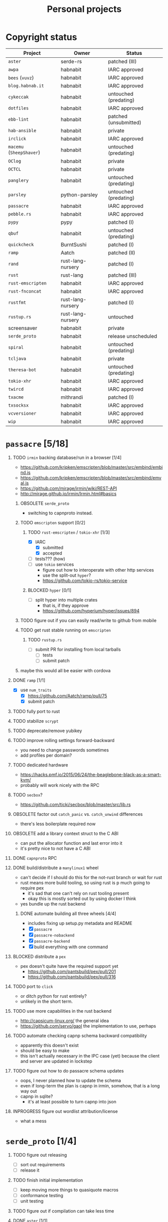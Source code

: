 #+TITLE: Personal projects
#+TODO: TODO(t) INPROGRESS(i) BLOCKED(b) | DONE(d) OBSOLETE(o)
#+OPTIONS: H:1 tasks:todo

* Copyright status

| Project                  | Owner             | Status                |
|--------------------------+-------------------+-----------------------|
| ~aster~                  | serde-rs          | patched (III)         |
| ~awpa~                   | habnabit          | IARC approved         |
| ~bees~ (~vuvz~)          | habnabit          | IARC approved         |
| ~blog.habnab.it~         | habnabit          | IARC approved         |
| ~cykeccak~               | habnabit          | untouched (predating) |
| ~dotfiles~               | habnabit          | IARC approved         |
| ~ebb-lint~               | habnabit          | patched (unsubmitted) |
| ~hab-ansible~            | habnabit          | private               |
| ~irclick~                | habnabit          | IARC approved         |
| ~macemu~ (~SheepShaver~) | habnabit          | untouched (predating) |
| ~OClog~                  | habnabit          | private               |
| ~OCTCL~                  | habnabit          | private               |
| ~panglery~               | habnabit          | untouched (predating) |
| ~parsley~                | python-parsley    | untouched (predating) |
| ~passacre~               | habnabit          | IARC approved         |
| ~pebble.rs~              | habnabit          | IARC approved         |
| ~pypy~                   | pypy              | patched (I)           |
| ~qbuf~                   | habnabit          | untouched (predating) |
| ~quickcheck~             | BurntSushi        | patched (I)           |
| ~ramp~                   | Aatch             | patched (II)          |
| ~rand~                   | rust-lang-nursery | patched (I)           |
| ~rust~                   | rust-lang         | patched (III)         |
| ~rust-emscripten~        | habnabit          | IARC approved         |
| ~rust-fnconcat~          | habnabit          | IARC approved         |
| ~rustfmt~                | rust-lang-nursery | patched (I)           |
| ~rustup.rs~              | rust-lang-nursery | untouched             |
| screensaver              | habnabit          | private               |
| ~serde_proto~            | habnabit          | release unscheduled   |
| ~spiral~                 | habnabit          | untouched (predating) |
| ~tcljava~                | habnabit          | private               |
| ~theresa-bot~            | habnabit          | untouched (predating) |
| ~tokio-xhr~              | habnabit          | IARC approved         |
| ~twircd~                 | habnabit          | IARC approved         |
| ~txacme~                 | mithrandi         | patched (I)           |
| ~txsocksx~               | habnabit          | IARC approved         |
| ~vcversioner~            | habnabit          | IARC approved         |
| ~wip~                    | habnabit          | IARC approved         |


* ~passacre~ [5/18]
** TODO ~irmin~ backing database/run in a browser [1/4]
  - https://github.com/kripken/emscripten/blob/master/src/embind/embind.js
  - https://github.com/kripken/emscripten/blob/master/src/embind/emval.js
  - https://github.com/mirage/irmin/wiki/REST-API
  - http://mirage.github.io/irmin/Irmin.html#basics
*** OBSOLETE ~serde_proto~
  - switching to capnproto instead.
*** TODO ~emscripten~ support [0/2]
**** TODO ~rust-emscripten~ / ~tokio-xhr~ [1/3]
  - [X] IARC
    - [X] submitted
    - [X] accepted
  - [ ] tests??? (how)
  - [ ] use ~tokio~ services
    - figure out how to interoperate with other http services
    - use the split-out ~hyper~?
    - https://github.com/tokio-rs/tokio-service
**** BLOCKED ~hyper~ [0/1]
  - [ ] split hyper into multiple crates
    - that is, if they approve
    - https://github.com/hyperium/hyper/issues/894
*** TODO figure out if you can easily read/write to github from mobile
*** TODO get rust stable running on ~emscripten~
**** TODO ~rustup.rs~
  - [ ] submit PR for installing from local tarballs
    - [ ] tests
    - [ ] submit patch
*** maybe this would all be easier with cordova
** DONE ~ramp~ [1/1]
  - [X] use ~num_traits~
    - [X] https://github.com/Aatch/ramp/pull/75
    - [X] submit patch
** TODO fully port to rust
** TODO stabilize ~scrypt~
** TODO deprecate/remove yubikey
** TODO improve rolling settings forward-backward
  - you need to change passwords sometimes
  - add profiles per domain?
** TODO dedicated hardware
  - https://hacks.pmf.io/2015/06/24/the-beaglebone-black-as-a-smart-kvm/
  - probably will work nicely with the RPC
** TODO ~secbox~?
  - https://github.com/ticki/secbox/blob/master/src/lib.rs
** OBSOLETE factor out ~catch_panic~ vs. ~catch_unwind~ differences
  - there's less boilerplate required now
** OBSOLETE add a library context struct to the C ABI
  - can put the allocator function and last error into it
  - it's pretty nice to not have a C ABI
** DONE ~capnproto~ RPC
** DONE build/distribute a ~manylinux1~ wheel
  - can't decide if I should do this for the not-rust branch or wait for rust
  - rust means more build tooling, so using rust is p much going to require pex
    - it's sad that one can't rely on rust tooling present
    - okay this is mostly sorted out by using docker I think
  - yes bundle up the rust backend
*** DONE automate building all three wheels [4/4]
  - includes fixing up setup.py metadata and README
  - [X] ~passacre~
  - [X] ~passacre-nobackend~
  - [X] ~passacre-backend~
  - [X] build everything with one command
** BLOCKED distribute a ~pex~
  - pex doesn't quite have the required support yet
    - https://github.com/pantsbuild/pex/pull/201
    - https://github.com/pantsbuild/pex/pull/316
** TODO port to ~click~
  - or ditch python for rust entirely?
  - unlikely in the short term.
** TODO use more capabilities in the rust backend
  - http://capsicum-linux.org/ the general idea
  - https://github.com/servo/gaol the implementation to use, perhaps
** TODO automate checking capnp schema backward compatibility
  - apparently this doesn't exist
  - should be easy to make
  - this isn't actually necessary in the IPC case (yet) because the client and server are updated in lockstep
** TODO figure out how to do passacre schema updates
  - oops, I never planned how to update the schema
  - even if long-term the plan is capnp in irmin, somehow, that is a long way out
  - capnp in sqlite?
    - it's at least possible to turn capnp into json
** INPROGRESS figure out wordlist attribution/license
  - what a mess
* ~serde_proto~ [1/4]
** TODO figure out releasing
  - [ ] sort out requirements
  - [ ] release it
** TODO finish initial implementation
  - [ ] keep moving more things to quasiquote macros
  - [ ] conformance testing
  - [ ] unit testing
** TODO figure out if compilation can take less time
** DONE ~aster~ [1/1]
  - [X] patches to add methods
    - [X] separate out patches
    - [X] https://github.com/serde-rs/aster/pull/103
    - [X] submit patch
* ~ebb-lint~ [4/7]
** DONE wait for legal situation to settle down
** DONE make time
** DONE review issues
** INPROGRESS fix up because of ~flake8~ and ~pycodestyle~ changes
  - https://github.com/habnabit/ebb-lint/issues/2
  - http://flake8.pycqa.org/en/latest/user/ignoring-errors.html#in-line-ignoring-errors
** DONE move off of ~lib2to3~, which sucks.
  - https://github.com/habnabit/ebb-lint/issues/4
** TODO sort out blanket vs. specific ~noqa~ in ~flake8~
  - https://github.com/habnabit/ebb-lint/issues/7
** BLOCKED wait on coverage to fix unicode (again)
  - https://bitbucket.org/ned/coveragepy/commits/7c05ee04feb3af5bc8d74ca73b65923bf25c04dc
* ~awpa~ [2/5]
** DONE IARC
  - [X] submitted
  - [X] accepted
** DONE make time
** TODO write docs
** TODO write real tests
  - also bring back the tests it did have, however bad they might've been
** TODO suggest other libraries use it too
  - https://github.com/davidhalter/jedi/issues/630
  - https://github.com/google/yapf/blob/729279/yapf/yapflib/pytree_utils.py#L70-L102
  - https://github.com/bukzor/RefactorLib/blob/master/refactorlib/python/parse.py#L40
* ~txsocksx~ [0/3]
  - [ ] make time
  - [ ] review issues
  - [ ] python 3 support?
    - definitely blocked on ~parsley~
    - might be blocked on other things too
* ~pebble.rs~ [1/2]
  - [ ] clean it up
  - [X] IARC
    - [X] submitted
    - [X] accepted
* FW TAS [0/1]
** TODO qemu evaluation [0/1]
  - [ ] clean up/submit PPC MMU patch
    - [ ] submit patch
  - http://wiki.qemu.org/PowerPC
  - http://www.emaculation.com/forum/viewtopic.php?f=34&t=7047&start=825
  - http://www.emaculation.com/doku.php/ppc-osx-on-qemu-for-osx
  - https://translatedcode.wordpress.com/2015/07/06/tricks-for-debugging-qemu-savevm-snapshots/
** macsbug
  - http://www.smfr.org/computing/archaic/macsbug.html
* ~vcversioner~ [0/3]
  - [ ] make time
  - [ ] deprecate in favor of ~versioneer~?
    - I think they're at feature parity, but how to help people migrate
  - [ ] review issues
* ~parsley~ [0/2]
  - [ ] make time
  - [ ] python 3 bytes?
* ~wip~ [1/4]
** DONE make time
** INPROGRESS functional testing
*** TODO find/make WSGI conformance tests
  - ~paste.lint~ is necessary but insufficient
*** INPROGRESS fix ~requests_unixsocket~, which hella leaks FDs
  - [ ] https://github.com/msabramo/requests-unixsocket/pull/26
  - [ ] submit patch
** TODO docs
*** TODO sketch the full stack?
** TODO ~qbuf~ [0/3]
*** TODO decruft
  - [ ] CI
  - [ ] RTD
*** TODO polish/release pure-python implementation
  - maybe also ditch the C extension?
*** TODO use it in ~wip~
* box configuration [1/5]
** OBSOLETE ifstated for comcast DHCP
  - https://calomel.org/ifstated.html
  - might not be necessary with the new modem
  - it wasn't necessary; the new modem is stable
** TODO move everything to freebsd
** TODO stop hand-rolling my own CA
  - [ ] see if ~vault~ is actually usable for this
    - https://github.com/jhaals/ansible-vault maybe?
    - how can I back up a vault
  - [ ] move over openvpn
  - [ ] move over postfix
** TODO use ~zangoose~ and ~txacme~ for TLS termination
*** TODO txacme [0/2]
  - [ ] figure out what I even want
  - [ ] open/update PR
    - [ ] https://github.com/mithrandi/txacme/pull/27
    - [ ] submit patch
    - [ ] does this still require patching ~hypothesis~
** TODO dotfiles [3/6]
*** DONE IARC
  - [X] submitted
  - [X] accepted
*** TODO unbreak ~zsh-highlighting~
*** DONE rust-lang/rust [1/1]
  - [X] PR for ~librand~ under freebsd
    - [X] https://github.com/rust-lang/rust/pull/35884
    - [X] submit patch
*** DONE rust-lang-nursery/rand [1/1]
  - [X] patch for freebsd
    - [X] https://github.com/rust-lang-nursery/rand/pull/112
    - [X] submit patch
*** TODO ~cdpath~
*** TODO ~e~ alias (maybe?)
* ~panglery~ [0/1]
** TODO does anyone even use this? can I kill it?
* ~spiral~ [0/3]
  - [ ] make time
  - [ ] review issues
  - [ ] figure out why curvecp is so slow
    - is there any reason to support curvecp still?
    - superseded? http://cr.yp.to/tcpip/minimalt-20130522.pdf
    - maybe not? https://twitter.com/hashbreaker/status/337447838361456641
* ~bees~ [4/6]
** DONE IARC
  - [X] submitted
  - [X] accepted
** DONE web frontend
  - lookin pretty good
** INPROGRESS figure out better methods for positioning
  - hoping that iBeacon will work
  - iBeacon works! but now what do I do with these RSSI values
** DONE food snooze
** DONE remote shutdown
  - need to make sure supercollider exits
  - it exits, but not reliably
** TODO make supercollider exit more reliable
* blog [1/4]
** DONE IARC
  - I can't believe I had to IARC this
** TODO python packages redux
  - prior art: https://gist.github.com/datagrok/2199506
  - thinking FAQ style is best
    - why can't I run a module inside a package
      - what's the alternative
        - careful, because this does cross into /packaging/
      - what if I cd into the package
	- cwd does not affect imports
    - what goes in ~__init__.py~
    - what is ~__main__.py~ and what goes in it
      - nothing but import+call
    - what's a namespace package and why does it suck
    - what's a circular import and how can i avoid it
    - why do reordering imports or avoiding ~from .. import ..~ fix circular imports
    - what should ~PYTHONPATH~ be
      - (nothing. the only use of it ever was combinator; it's obsoleted by virtualenv)
      - when should I set ~PYTHONPATH~
      - ok, what about ~sys.path~
    - what's a toplevel module
    - what's an implicit relative import, and why is it bad
  - indicate the old guide is superseded
  - including examples of error messages is important
  - github repo of correct/incorrect examples?
    - linking "real" code doesn't help and can be confusing
    - probably best to use something slightly more real than spam/eggs/foo/bar
  - /packages/, not /packaging/
    - a packaging guide should be separate
    - ~src~ vs. not is stylistic and doesn't matter for any examples given
** TODO don't activate virtualenvs
  - man I repeat this a lot
  - it does nothing useful
    - the magic is in the binaries, not ~activate~
  - it obscures which binary you're running
    - ~pip2.7~: does that run in the virtualenv or not? impossible to know
  - having the virtualenv in the prompt doesn't tell you what's installed in it
  - virtualenvwrapper makes the whole mess worse
** TODO ~run_until_complete~ considered harmful
* ~rust-fnconcat~ [1/3]
** DONE IARC
** TODO write docs
** TODO evaluate if a quasiquoting thing or aster would be a better fit
* ~OCTCL~ [0/2]
** TODO ~tcljava~ fixes/modernization
*** DONE port to gradle
  - as done as is necessary for now. might need fixups, but seems stable.
*** INPROGRESS complete 8.4 → 8.5 migration
**** INPROGRESS ~TclDict~
*** INPROGRESS complete 8.5 → 8.6 migration
  - expose/use NRE functions
*** DONE handle extant unpacked tcl libraries
*** TODO unbundle unused libraries
*** TODO be crossplatform
** INPROGRESS make some OS
  - involves using ~[interp ...]~ for sandboxing the java stuff out, probably
  - maybe not; one ~Interp~ and many ~interp create~ is difficult to implement.
    - don't want them blocking each other.
    - also harder to eval in the right ~interp~ (?)
* ~OClog~ [0/1]
** TODO find a usable prolog :(
* screensaver [1/4]
** TODO figure out a better name
** TODO IARC
** DONE add a clock
** TODO add in ~chemicalburn~
* ~twircd~ [1/5]
** DONE IARC
  - [X] submitted
  - [X] accepted
** INPROGRESS ~irclick~ for parsing command lines [1/4]
*** DONE IARC
  - [X] submitted
  - [X] accepted
*** TODO README/docs
*** TODO finish test coverage
*** TODO blog about it?
** TODO tests :(
  - wish I hadn't put this off
** TODO README/docs
** TODO investigate why tweets sometimes don't show up
